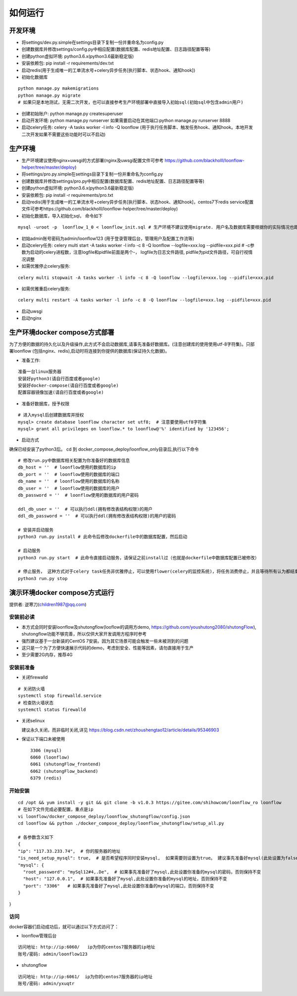 ==============
如何运行
==============

-------------
开发环境
-------------
- 将settings/dev.py.simple在settings目录下复制一份并重命名为config.py
- 创建数据库并修改settings/config.py中相应配置(数据库配置、redis地址配置、日志路径配置等等)
- 创建python虚拟环境: python3.6.x(python3.6最新稳定版)
- 安装依赖包: pip install -r requirements/dev.txt
- 启动redis(用于生成唯一的工单流水号+celery异步任务[执行脚本、状态hook、通知hook])
- 初始化数据库

::

  python manage.py makemigrations
  python manage.py migrate
  # 如果只是本地测试，无需二次开发，也可以直接参考生产环境部署中直接导入初始sql(初始sql中包含admin用户)

- 创建初始账户: python manage.py createsuperuser
- 启动开发环境: python manage.py runserver 如果需要启动在其他端口:python manage.py runserver 8888
- 启动celery任务: celery -A tasks worker -l info -Q loonflow (用于执行任务脚本、触发任务hook、通知hook。本地开发二次开发如果不需要这些功能时可以不启动)


-------------
生产环境
-------------
- 生产环境建议使用nginx+uwsgi的方式部署(nginx及uwsgi配置文件可参考 https://github.com/blackholll/loonflow-helper/tree/master/deploy)
- 将settings/pro.py.simple在settings目录下复制一份并重命名为config.py
- 创建数据库并修改settings/pro.py中相应配置(数据库配置、redis地址配置、日志路径配置等等)
- 创建python虚拟环境: python3.6.x(python3.6最新稳定版)
- 安装依赖包: pip install -r requirements/pro.txt
- 启动redis(用于生成唯一的工单流水号+celery异步任务[执行脚本、状态hook、通知hook]，centos7下redis service配置文件可参考https://github.com/blackholll/loonflow-helper/tree/master/deploy)
- 初始化数据库，导入初始化sql， 命令如下

::

  mysql -uroot -p  loonflow_1_0 < loonflow_init.sql # 生产环境不建议使用migrate. 用户名及数据库需要根据你的实际情况也即config.py中的配置做相应修改

- 初始admin账号密码为admin/loonflow123 (用于登录管理后台，管理用户及配置工作流等)
- 启动celery任务: celery multi start -A tasks worker -l info -c 8 -Q loonflow --logfile=xxx.log --pidfile=xxx.pid # -c参数为启动的celery进程数，注意logfile和pidfile前面是两个-， logfile为日志文件路径, pidfile为pid文件路径，可自行视情况调整
- 如需优雅停止celery服务: 

::

  celery multi stopwait -A tasks worker -l info -c 8 -Q loonflow --logfile=xxx.log --pidfile=xxx.pid

- 如需优雅重启celery服务: 

::

  celery multi restart -A tasks worker -l info -c 8 -Q loonflow --logfile=xxx.log --pidfile=xxx.pid

- 启动uwsgi
- 启动nginx


--------------------------------
生产环境docker compose方式部署
--------------------------------
为了方便的数据的持久化以及升级操作,此方式不会启动数据库,请事先准备好数据库。(注意创建库的使用使用utf-8字符集)。只部署loonflow
(包括nginx、redis),启动时将连接到你提供的数据库(保证持久化数据)。

- 准备工作:

::

  准备一台linux服务器
  安装好python3(请自行百度或者google)
  安装好docker-compose(请自行百度或者google)
  配置容器镜像加速(请自行百度或者google)

- 准备好数据库，授予权限

::

  # 进入mysql后创建数据库并授权
  mysql> create database loonflow character set utf8;  # 注意要使用utf8字符集
  mysql> grant all privileges on loonflow.* to loonflow@'%' identified by '123456';


- 启动方式

确保已经安装了python3后。 cd 到 docker_compose_deploy/loonflow_only目录后,执行以下命令

::

  # 修改run.py中数据库相关配置为你准备好的数据库信息
  db_host = ''  # loonflow使用的数据库的ip
  db_port = ''  # loonflow使用的数据库的端口
  db_name = ''  # loonflow使用的数据库的名称
  db_user = ''  # loonflow使用的数据库的用户
  db_password = ''  # loonflow使用的数据库的用户密码
  
  ddl_db_user = ''  # 可以执行ddl(拥有修改表结构权限)的用户
  ddl_db_password = ''  # 可以执行ddl(拥有修改表结构权限)的用户的密码

  # 安装并启动服务
  python3 run.py install # 此命令后修改dockerfile中的数据库配置，然后启动

  # 启动服务
  python3 run.py start  # 此命令直接启动服务，请保证之前install过（也就是dockerfile中数据库配置已被修改）

  # 停止服务， 这种方式对于celery task任务非优雅停止，可以使用flower(celery的监控系统)，将任务消费停止，并且等待所有认为都结束后再执行
  python3 run.py stop


------------------------------
演示环境docker compose方式运行
------------------------------
提供者: 逆寒刀(children1987@qq.com)


安装前必读
>>>>>>>>>
- 本方式会同时安装loonflow及shutongflow(looflow的调用方demo, https://github.com/youshutong2080/shutongFlow), shutongflow功能不够完善，所以仅供大家开发调用方程序时参考
- 强烈建议基于一台新装的CentOS 7安装。因为其它场景可能会触发一些未被测到的问题
- 这只是一个为了方便快速展示代码的demo，考虑到安全、性能等因素，请勿直接用于生产
- 至少需要2G内存，推荐4G

安装前准备
>>>>>>>>>
- 关闭firewalld

::

  # 关闭防火墙
  systemctl stop firewalld.service
  # 检查防火墙状态
  systemctl status firewalld

- 关闭selinux

  建议永久关闭，而非临时关闭,详见  https://blog.csdn.net/zhoushengtao12/article/details/95346903
  
- 保证以下端口未被使用

  ::

    3306 (mysql)
    6060 (loonflow)
    6061 (shutongFlow_frontend)
    6062 (shutongFlow_backend)
    6379 (redis)


开始安装
>>>>>>>>>

::

  cd /opt && yum install -y git && git clone -b v1.0.3 https://gitee.com/shihowcom/loonflow_ro loonflow
  # 在如下文件完成必要配置，重点是ip
  vi loonflow/docker_compose_deploy/loonflow_shutongflow/config.json
  cd loonflow && python ./docker_compose_deploy/loonflow_shutongflow/setup_all.py

  # 各参数含义如下
  {
  "ip": "117.33.233.74",  # 你的服务器的地址
  "is_need_setup_mysql": true,  # 是否希望程序同时安装mysql,  如果需要则设置为true。 建议事先准备好mysql(此处设置为false)
  "mysql": {
    "root_password": "mySql12#4,.De",  # 如果事先准备好了mysql,此处设置你准备的mysql的密码，否则保持不变
    "host": "127.0.0.1",  # 如果事先准备好了mysql,此处设置你准备的mysql的地址，否则保持不变
    "port": "3306"   # 如果事先准备好了mysql,此处设置你准备的mysql的端口，否则保持不变
  }
}

访问
>>>>>>
docker容器们启动成功后，就可以通过以下方式访问了：

- loonflow管理后台

::

  访问地址: http://ip:6060/   ip为你的centos7服务器的ip地址
  账号/密码: admin/loonflow123

- shutongflow

::

  访问地址: http://ip:6061/  ip为你的centos7服务器的ip地址
  账号/密码: admin/yxuqtr

